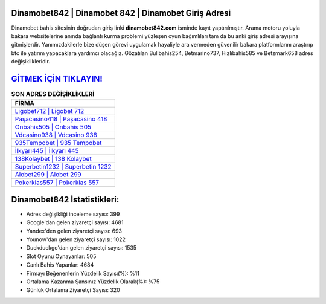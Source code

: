 ﻿Dinamobet842 | Dinamobet 842 | Dinamobet Giriş Adresi
===================================

.. image:: images/dinamobet-giris.jpg
   :width: 600
   
Dinamobet bahis sitesinin doğrudan giriş linki **dinamobet842.com** isminde kayıt yaptırılmıştır. Arama motoru yoluyla bakara websitelerine anında bağlantı kurma problemi yüzleşen oyun bağımlıları tam da bu anki giriş adresi arayışına gitmişlerdir. Yanımızdakilerle bize düşen görevi uygulamak hayaliyle ara vermeden güvenilir bakara platformlarını araştırıp btc ile yatırım yapacaklara yardımcı olacağız. Gözatılan Bullbahis254, Betmarino737, Hızlıbahis585 ve Betzmark658 adres değişiklikleridir.

`GİTMEK İÇİN TIKLAYIN! <https://uclck.me/gonow>`_
==============

.. list-table:: **SON ADRES DEĞİŞİKLİKLERİ**
   :widths: 100
   :header-rows: 1

   * - FİRMA
   * - `Ligobet712 | Ligobet 712 <ligobet712-ligobet-712-ligobet-giris-adresi.html>`_
   * - `Paşacasino418 | Paşacasino 418 <pasacasino418-pasacasino-418-pasacasino-giris-adresi.html>`_
   * - `Onbahis505 | Onbahis 505 <onbahis505-onbahis-505-onbahis-giris-adresi.html>`_	 
   * - `Vdcasino938 | Vdcasino 938 <vdcasino938-vdcasino-938-vdcasino-giris-adresi.html>`_	 
   * - `935Tempobet | 935 Tempobet <935tempobet-935-tempobet-tempobet-giris-adresi.html>`_ 
   * - `İlkyarı445 | İlkyarı 445 <ilkyari445-ilkyari-445-ilkyari-giris-adresi.html>`_
   * - `138Kolaybet | 138 Kolaybet <138kolaybet-138-kolaybet-kolaybet-giris-adresi.html>`_	 
   * - `Superbetin1232 | Superbetin 1232 <superbetin1232-superbetin-1232-superbetin-giris-adresi.html>`_
   * - `Alobet299 | Alobet 299 <alobet299-alobet-299-alobet-giris-adresi.html>`_
   * - `Pokerklas557 | Pokerklas 557 <pokerklas557-pokerklas-557-pokerklas-giris-adresi.html>`_
	 
Dinamobet842 İstatistikleri:
===================================	 
* Adres değişikliği inceleme sayısı: 399
* Google'dan gelen ziyaretçi sayısı: 4681
* Yandex'den gelen ziyaretçi sayısı: 693
* Younow'dan gelen ziyaretçi sayısı: 1022
* Duckduckgo'dan gelen ziyaretçi sayısı: 1535
* Slot Oyunu Oynayanlar: 505
* Canlı Bahis Yapanlar: 4684
* Firmayı Beğenenlerin Yüzdelik Sayısı(%): %11
* Ortalama Kazanma Şansınız Yüzdelik Olarak(%): %75
* Günlük Ortalama Ziyaretçi Sayısı: 320
